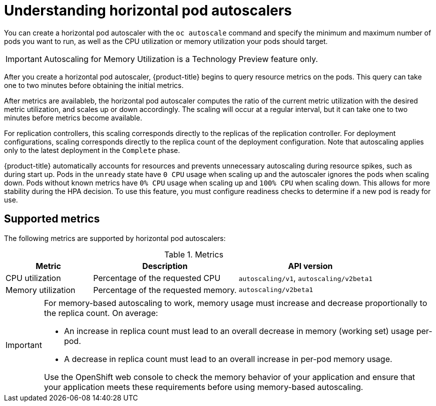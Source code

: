 // Module included in the following assemblies:
//
// * nodes/nodes-pods-autoscaling-about.adoc

[id='nodes-pods-autoscaling-about_{context}']
= Understanding horizontal pod autoscalers

You can create a horizontal pod autoscaler with the `oc autoscale` command and
specify the minimum and maximum number of pods you want to run, as well as the
CPU utilization or memory utilization your pods should target.

[IMPORTANT]
====
Autoscaling for Memory Utilization is a Technology Preview feature only.
====

After you create a horizontal pod autoscaler, {product-title} begins to query resource metrics on the pods. 
This query can take one to two minutes before obtaining the initial metrics.

After metrics are availableb, the horizontal pod autoscaler computes
the ratio of the current metric utilization with the desired metric utilization,
and scales up or down accordingly. The scaling will occur at a regular interval,
but it can take one to two minutes before metrics become available.

For replication controllers, this scaling corresponds directly to the replicas
of the replication controller. For deployment configurations, scaling corresponds
directly to the replica count of the deployment configuration. Note that autoscaling
applies only to the latest deployment in the `Complete` phase.

{product-title} automatically accounts for resources and prevents unnecessary autoscaling
during resource spikes, such as during start up. Pods in the `unready` state
have `0 CPU` usage when scaling up and the autoscaler ignores the pods when scaling down.
Pods without known metrics have `0% CPU` usage when scaling up and `100% CPU` when scaling down.
This allows for more stability during the HPA decision. To use this feature, you must configure
readiness checks to determine if a new pod is ready for use.

ifdef::openshift-origin,openshift-enterprise[]
In order to use horizontal pod autoscalers, your cluster administrator must have
properly configured cluster metrics.
endif::openshift-origin,openshift-enterprise[]

== Supported metrics

The following metrics are supported by horizontal pod autoscalers:

.Metrics
[cols="3a,5a,5a",options="header"]
|===

|Metric |Description |API version

|CPU utilization
|Percentage of the requested CPU
|`autoscaling/v1`, `autoscaling/v2beta1`

|Memory utilization
|Percentage of the requested memory.
|`autoscaling/v2beta1`
|===

[IMPORTANT]
====
For memory-based autoscaling to work, memory usage must increase and decrease
proportionally to the replica count. On average:

* An increase in replica count must lead to an overall decrease in memory
(working set) usage per-pod.
* A decrease in replica count must lead to an overall increase in per-pod memory
usage.

Use the OpenShift web console to check the memory behavior of your application
and ensure that your application meets these requirements before using
memory-based autoscaling.
====
